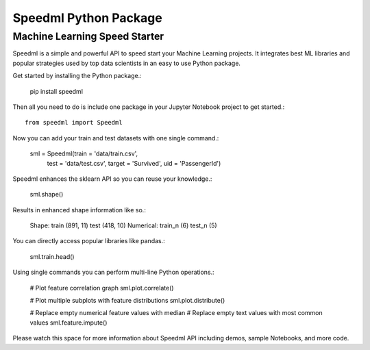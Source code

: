 ========================
Speedml Python Package
========================

Machine Learning Speed Starter
-------------------------------

Speedml is a simple and powerful API to speed start your Machine Learning projects. It integrates best ML libraries and popular strategies used by top data scientists in an easy to use Python package.

Get started by installing the Python package.:

  pip install speedml

Then all you need to do is include one package in your Jupyter Notebook project to get started.::

  from speedml import Speedml

Now you can add your train and test datasets with one single command.:

  sml = Speedml(train = 'data/train.csv',
                test = 'data/test.csv',
                target = 'Survived',
                uid = 'PassengerId')

Speedml enhances the sklearn API so you can reuse your knowledge.:

  sml.shape()

Results in enhanced shape information like so.:

  Shape: train (891, 11) test (418, 10)
  Numerical: train_n (6) test_n (5)

You can directly access popular libraries like pandas.:

  sml.train.head()

Using single commands you can perform multi-line Python operations.:

  # Plot feature correlation graph
  sml.plot.correlate()

  # Plot multiple subplots with feature distributions
  sml.plot.distribute()

  # Replace empty numerical feature values with median
  # Replace empty text values with most common values
  sml.feature.impute()

Please watch this space for more information about Speedml API including demos, sample Notebooks, and more code.
